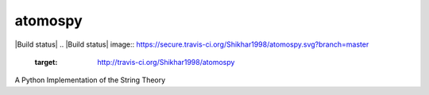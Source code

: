 atomospy
========

|Build status|
.. |Build status| image:: https://secure.travis-ci.org/Shikhar1998/atomospy.svg?branch=master
   :target: http://travis-ci.org/Shikhar1998/atomospy

A Python Implementation of the String Theory
